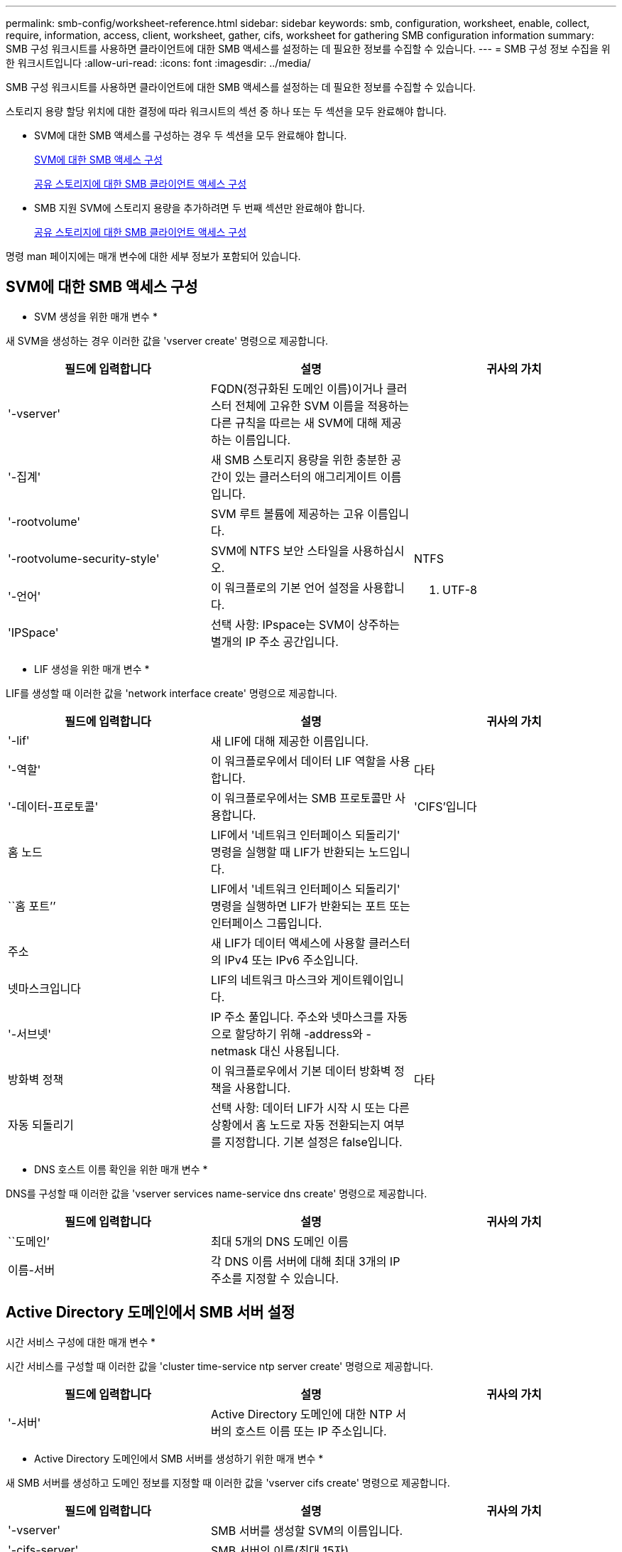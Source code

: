 ---
permalink: smb-config/worksheet-reference.html 
sidebar: sidebar 
keywords: smb, configuration, worksheet, enable, collect, require, information, access, client, worksheet, gather, cifs, worksheet for gathering SMB configuration information 
summary: SMB 구성 워크시트를 사용하면 클라이언트에 대한 SMB 액세스를 설정하는 데 필요한 정보를 수집할 수 있습니다. 
---
= SMB 구성 정보 수집을 위한 워크시트입니다
:allow-uri-read: 
:icons: font
:imagesdir: ../media/


[role="lead"]
SMB 구성 워크시트를 사용하면 클라이언트에 대한 SMB 액세스를 설정하는 데 필요한 정보를 수집할 수 있습니다.

스토리지 용량 할당 위치에 대한 결정에 따라 워크시트의 섹션 중 하나 또는 두 섹션을 모두 완료해야 합니다.

* SVM에 대한 SMB 액세스를 구성하는 경우 두 섹션을 모두 완료해야 합니다.
+
xref:configure-access-svm-task.adoc[SVM에 대한 SMB 액세스 구성]

+
xref:configure-client-access-shared-storage-concept.adoc[공유 스토리지에 대한 SMB 클라이언트 액세스 구성]

* SMB 지원 SVM에 스토리지 용량을 추가하려면 두 번째 섹션만 완료해야 합니다.
+
xref:configure-client-access-shared-storage-concept.adoc[공유 스토리지에 대한 SMB 클라이언트 액세스 구성]



명령 man 페이지에는 매개 변수에 대한 세부 정보가 포함되어 있습니다.



== SVM에 대한 SMB 액세스 구성

* SVM 생성을 위한 매개 변수 *

새 SVM을 생성하는 경우 이러한 값을 'vserver create' 명령으로 제공합니다.

|===
| 필드에 입력합니다 | 설명 | 귀사의 가치 


 a| 
'-vserver'
 a| 
FQDN(정규화된 도메인 이름)이거나 클러스터 전체에 고유한 SVM 이름을 적용하는 다른 규칙을 따르는 새 SVM에 대해 제공하는 이름입니다.
 a| 



 a| 
'-집계'
 a| 
새 SMB 스토리지 용량을 위한 충분한 공간이 있는 클러스터의 애그리게이트 이름입니다.
 a| 



 a| 
'-rootvolume'
 a| 
SVM 루트 볼륨에 제공하는 고유 이름입니다.
 a| 



 a| 
'-rootvolume-security-style'
 a| 
SVM에 NTFS 보안 스타일을 사용하십시오.
 a| 
NTFS



 a| 
'-언어'
 a| 
이 워크플로의 기본 언어 설정을 사용합니다.
 a| 
C. UTF-8



 a| 
'IPSpace'
 a| 
선택 사항: IPspace는 SVM이 상주하는 별개의 IP 주소 공간입니다.
 a| 

|===
* LIF 생성을 위한 매개 변수 *

LIF를 생성할 때 이러한 값을 'network interface create' 명령으로 제공합니다.

|===
| 필드에 입력합니다 | 설명 | 귀사의 가치 


 a| 
'-lif'
 a| 
새 LIF에 대해 제공한 이름입니다.
 a| 



 a| 
'-역할'
 a| 
이 워크플로우에서 데이터 LIF 역할을 사용합니다.
 a| 
다타



 a| 
'-데이터-프로토콜'
 a| 
이 워크플로우에서는 SMB 프로토콜만 사용합니다.
 a| 
'CIFS'입니다



 a| 
홈 노드
 a| 
LIF에서 '네트워크 인터페이스 되돌리기' 명령을 실행할 때 LIF가 반환되는 노드입니다.
 a| 



 a| 
``홈 포트’’
 a| 
LIF에서 '네트워크 인터페이스 되돌리기' 명령을 실행하면 LIF가 반환되는 포트 또는 인터페이스 그룹입니다.
 a| 



 a| 
주소
 a| 
새 LIF가 데이터 액세스에 사용할 클러스터의 IPv4 또는 IPv6 주소입니다.
 a| 



 a| 
넷마스크입니다
 a| 
LIF의 네트워크 마스크와 게이트웨이입니다.
 a| 



 a| 
'-서브넷'
 a| 
IP 주소 풀입니다. 주소와 넷마스크를 자동으로 할당하기 위해 -address와 -netmask 대신 사용됩니다.
 a| 



 a| 
방화벽 정책
 a| 
이 워크플로우에서 기본 데이터 방화벽 정책을 사용합니다.
 a| 
다타



 a| 
자동 되돌리기
 a| 
선택 사항: 데이터 LIF가 시작 시 또는 다른 상황에서 홈 노드로 자동 전환되는지 여부를 지정합니다. 기본 설정은 false입니다.
 a| 

|===
* DNS 호스트 이름 확인을 위한 매개 변수 *

DNS를 구성할 때 이러한 값을 'vserver services name-service dns create' 명령으로 제공합니다.

|===
| 필드에 입력합니다 | 설명 | 귀사의 가치 


 a| 
``도메인’
 a| 
최대 5개의 DNS 도메인 이름
 a| 



 a| 
이름-서버
 a| 
각 DNS 이름 서버에 대해 최대 3개의 IP 주소를 지정할 수 있습니다.
 a| 

|===


== Active Directory 도메인에서 SMB 서버 설정

시간 서비스 구성에 대한 매개 변수 *

시간 서비스를 구성할 때 이러한 값을 'cluster time-service ntp server create' 명령으로 제공합니다.

|===
| 필드에 입력합니다 | 설명 | 귀사의 가치 


 a| 
'-서버'
 a| 
Active Directory 도메인에 대한 NTP 서버의 호스트 이름 또는 IP 주소입니다.
 a| 

|===
* Active Directory 도메인에서 SMB 서버를 생성하기 위한 매개 변수 *

새 SMB 서버를 생성하고 도메인 정보를 지정할 때 이러한 값을 'vserver cifs create' 명령으로 제공합니다.

|===
| 필드에 입력합니다 | 설명 | 귀사의 가치 


 a| 
'-vserver'
 a| 
SMB 서버를 생성할 SVM의 이름입니다.
 a| 



 a| 
'-cifs-server'
 a| 
SMB 서버의 이름(최대 15자).
 a| 



 a| 
``도메인’
 a| 
SMB 서버와 연결할 Active Directory 도메인의 FQDN(정규화된 도메인 이름)입니다.
 a| 



 a| 
'-ou'
 a| 
선택 사항: SMB 서버와 연결할 Active Directory 도메인 내의 조직 단위입니다. 기본적으로 이 매개 변수는 CN=Computers로 설정됩니다.
 a| 



 a| 
'-NetBIOS-별칭'
 a| 
선택 사항: NetBIOS 별칭 목록으로, SMB 서버 이름에 대한 대체 이름입니다.
 a| 



 a| 
``논평’
 a| 
선택 사항: 서버에 대한 텍스트 설명입니다. Windows 클라이언트는 네트워크에서 서버를 검색할 때 이 SMB 서버 설명을 볼 수 있습니다.
 a| 

|===


== 작업 그룹에서 SMB 서버 설정

* 작업 그룹에서 SMB 서버를 생성하기 위한 매개 변수 *

새 SMB 서버를 생성하고 지원되는 SMB 버전을 지정할 때 이러한 값을 'vserver cifs create' 명령으로 제공합니다.

|===
| 필드에 입력합니다 | 설명 | 귀사의 가치 


 a| 
'-vserver'
 a| 
SMB 서버를 생성할 SVM의 이름입니다.
 a| 



 a| 
'-cifs-server'
 a| 
SMB 서버의 이름(최대 15자).
 a| 



 a| 
``워크그룹’’
 a| 
작업 그룹의 이름(최대 15자).
 a| 



 a| 
``논평’
 a| 
선택 사항: 서버에 대한 텍스트 설명입니다. Windows 클라이언트는 네트워크에서 서버를 검색할 때 이 SMB 서버 설명을 볼 수 있습니다.
 a| 

|===
* 로컬 사용자 생성을 위한 매개 변수 *

'vserver cifs users-and-groups local-user create' 명령을 사용하여 로컬 사용자를 생성할 때 이러한 값을 제공합니다. 이러한 서버는 작업 그룹의 SMB 서버에 필요하며 AD 도메인의 선택적 서버에 필요합니다.

|===
| 필드에 입력합니다 | 설명 | 귀사의 가치 


 a| 
'-vserver'
 a| 
로컬 사용자를 생성할 SVM의 이름입니다.
 a| 



 a| 
'-user-name'입니다
 a| 
로컬 사용자의 이름(최대 20자).
 a| 



 a| 
이름
 a| 
선택 사항: 사용자의 전체 이름입니다. 전체 이름에 공백이 포함된 경우 전체 이름을 큰따옴표로 묶습니다.
 a| 



 a| 
``설명’’
 a| 
선택 사항: 로컬 사용자에 대한 설명입니다. 설명에 공백이 있으면 매개 변수를 따옴표로 묶어야 합니다.
 a| 



 a| 
'-is-account-disabled'
 a| 
선택 사항: 사용자 계정의 사용 여부를 지정합니다. 이 매개 변수를 지정하지 않으면 기본값은 사용자 계정을 활성화하는 것입니다.
 a| 

|===
* 로컬 그룹 생성을 위한 매개 변수 *

'vserver cifs users-and-groups local-group create' 명령을 사용하여 로컬 그룹을 생성할 때 이러한 값을 제공합니다. AD 도메인 및 워크그룹의 SMB 서버에 대해서는 선택 사항입니다.

|===
| 필드에 입력합니다 | 설명 | 귀사의 가치 


 a| 
'-vserver'
 a| 
로컬 그룹을 생성할 SVM의 이름입니다.
 a| 



 a| 
``그룹 이름’’
 a| 
로컬 그룹의 이름입니다(최대 256자).
 a| 



 a| 
``설명’’
 a| 
선택 사항: 로컬 그룹에 대한 설명입니다. 설명에 공백이 있으면 매개 변수를 따옴표로 묶어야 합니다.
 a| 

|===


== SMB 지원 SVM에 스토리지 용량 추가

* 볼륨 생성을 위한 매개 변수 *

Qtree 대신 볼륨을 생성하는 경우 이 값에 'volume create' 명령을 입력합니다.

|===
| 필드에 입력합니다 | 설명 | 귀사의 가치 


 a| 
'-vserver'
 a| 
새 볼륨을 호스팅할 새 SVM 또는 기존 SVM의 이름입니다.
 a| 



 a| 
'- 볼륨'
 a| 
새 볼륨에 제공하는 고유한 설명 이름입니다.
 a| 



 a| 
'-집계'
 a| 
새 SMB 볼륨을 위한 충분한 공간이 있는 클러스터의 애그리게이트 이름입니다.
 a| 



 a| 
'-size'
 a| 
새 볼륨의 크기에 대해 제공하는 정수입니다.
 a| 



 a| 
'-보안-스타일'
 a| 
이 워크플로에 NTFS 보안 스타일을 사용합니다.
 a| 
NTFS



 a| 
``교차점-경로’’
 a| 
새 볼륨을 마운트할 루트(/) 아래의 위치입니다.
 a| 

|===
* qtree 생성을 위한 매개 변수 *

볼륨 대신 qtree를 생성하는 경우 이 값에 'volume qtree create' 명령을 입력합니다.

|===
| 필드에 입력합니다 | 설명 | 귀사의 가치 


 a| 
'-vserver'
 a| 
qtree가 포함된 볼륨이 있는 SVM의 이름입니다.
 a| 



 a| 
'- 볼륨'
 a| 
새 qtree를 포함할 볼륨의 이름입니다.
 a| 



 a| 
'-qtree'
 a| 
새 qtree를 64자 이하로 설명하는 고유한 이름입니다.
 a| 



 a| 
'-qtree-path'
 a| 
볼륨과 qtree를 별도의 인수로 지정하는 대신 '/vol/volume_name/qtree_name\>' 형식의 qtree 경로 인수를 지정할 수 있습니다.
 a| 

|===
* SMB 공유 생성을 위한 매개 변수 *

이러한 값은 'vserver cifs share create' 명령을 사용하여 제공합니다.

|===
| 필드에 입력합니다 | 설명 | 귀사의 가치 


 a| 
'-vserver'
 a| 
SMB 공유를 생성할 SVM의 이름입니다.
 a| 



 a| 
'-공유-이름'
 a| 
생성할 SMB 공유의 이름입니다(최대 256자).
 a| 



 a| 
'-경로'
 a| 
SMB 공유의 경로 이름(최대 256자). 공유를 생성하기 전에 이 경로가 볼륨에 있어야 합니다.
 a| 



 a| 
'-공유-속성'
 a| 
선택 사항: 공유 속성 목록입니다. 기본 설정은 oplocks, 탐색 가능, changentify, swing-previous-versions입니다.
 a| 



 a| 
``논평’
 a| 
선택 사항: 서버에 대한 텍스트 설명입니다(최대 256자). Windows 클라이언트는 네트워크에서 탐색할 때 이 SMB 공유 설명을 볼 수 있습니다.
 a| 

|===
* SMB ACL(공유 액세스 제어 목록) 생성을 위한 매개 변수 *

이러한 값은 'vserver cifs share access-control create' 명령을 사용하여 제공합니다.

|===
| 필드에 입력합니다 | 설명 | 귀사의 가치 


 a| 
'-vserver'
 a| 
SMB ACL을 생성할 SVM의 이름입니다.
 a| 



 a| 
'-share'
 a| 
생성할 SMB 공유의 이름입니다.
 a| 



 a| 
'-user-group-type'입니다
 a| 
공유의 ACL에 추가할 사용자 또는 그룹의 유형입니다. 기본 유형은 Windows입니다
 a| 
"창"



 a| 
'- 사용자 또는 그룹'
 a| 
공유의 ACL에 추가할 사용자 또는 그룹입니다. 사용자 이름을 지정하는 경우 "domain\username" 형식을 사용하여 사용자의 도메인을 포함해야 합니다.
 a| 



 a| 
허락
 a| 
사용자 또는 그룹에 대한 권한을 지정합니다.
 a| 
'[No_access|Read|Change|Full_Control]'

|===